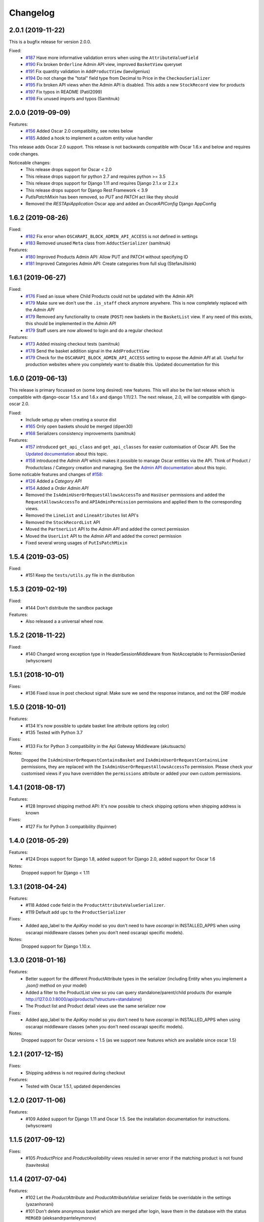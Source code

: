 =========
Changelog
=========

2.0.1 (2019-11-22)
------------------
This is a bugfix release for version 2.0.0.

Fixed:
 * `#187 <https://github.com/django-oscar/django-oscar-api/pull/187>`_ Have more informative validation errors when using the ``AttributeValueField``
 * `#190 <https://github.com/django-oscar/django-oscar-api/pull/190>`_ Fix broken ``Orderline`` Admin API view, improved ``BasketView`` queryset
 * `#191 <https://github.com/django-oscar/django-oscar-api/pull/191>`_ Fix quantity validation in ``AddProductView`` (laevilgenius)
 * `#194 <https://github.com/django-oscar/django-oscar-api/pull/194>`_ Do not change the "total" field type from Decimal to Price in the ``CheckouSerializer``
 * `#195 <https://github.com/django-oscar/django-oscar-api/pull/195>`_ Fix broken API views when the Admin API is disabled. This adds a new ``StockRecord`` view for products
 * `#197 <https://github.com/django-oscar/django-oscar-api/pull/197>`_ Fix typos in README (Patil2099)
 * `#198 <https://github.com/django-oscar/django-oscar-api/pull/198>`_ Fix unused imports and typos (Samitnuk)


2.0.0 (2019-09-09)
-------------------
Features:
 * `#156 <https://github.com/django-oscar/django-oscar-api/pull/156>`_ Added Oscar 2.0 compatibility, see notes below
 * `#185 <https://github.com/django-oscar/django-oscar-api/pull/185>`_ Added a hook to implement a custom entity value handler

This release adds Oscar 2.0 support. This release is not backwards compatible with Oscar 1.6.x and below and requires code changes.

Noticeable changes:
 - This release drops support for Oscar < 2.0
 - This release drops support for python 2.7 and requires python >= 3.5
 - This release drops support for Django 1.11 and requires Django 2.1.x or 2.2.x
 - This release drops support for Django Rest Framework < 3.9
 - `PutIsPatchMixin` has been removed, so `PUT` and `PATCH` act like they should
 - Removed the `RESTApiApplication` Oscar app and added an `OscarAPIConfig` Django AppConfig


1.6.2 (2019-08-26)
-------------------
Fixed:
 * `#182 <https://github.com/django-oscar/django-oscar-api/pull/182>`_ Fix error when ``OSCARAPI_BLOCK_ADMIN_API_ACCESS`` is not defined in settings
 * `#183 <https://github.com/django-oscar/django-oscar-api/pull/183>`_ Removed unused ``Meta`` class from ``AdductSerializer`` (samitnuk)

Features:
 * `#180 <https://github.com/django-oscar/django-oscar-api/pull/180>`_ Improved Products Admin API: Allow PUT and PATCH without specifying ID
 * `#181 <https://github.com/django-oscar/django-oscar-api/pull/181>`_ Improved Categories Admin API: Create categories from full slug (StefanJilsink)


1.6.1 (2019-06-27)
-------------------
Fixed:
 * `#176 <https://github.com/django-oscar/django-oscar-api/pull/176>`_ Fixed an issue where Child Products could not be updated with the Admin API
 * `#179 <https://github.com/django-oscar/django-oscar-api/pull/179>`_ Make sure we don't use the ``.is_staff`` check anymore anywhere. This is now completely replaced with the *Admin API*
 * `#179 <https://github.com/django-oscar/django-oscar-api/pull/179>`_ Removed any functionality to create (``POST``) new baskets in the ``BasketList`` view. If any need of this exists, this should be implemented in the *Admin API*
 * `#179 <https://github.com/django-oscar/django-oscar-api/pull/179>`_ Staff users are now allowed to login and do a regular checkout

Features:
 * `#173 <https://github.com/django-oscar/django-oscar-api/pull/173>`_ Added missing checkout tests (samitnuk)
 * `#178 <https://github.com/django-oscar/django-oscar-api/pull/178>`_ Send the basket addition signal in the ``AddProductView``
 * `#179 <https://github.com/django-oscar/django-oscar-api/pull/179>`_ Check for the ``OSCARAPI_BLOCK_ADMIN_API_ACCESS`` setting to expose the *Admin API* at all. Useful for production websites where you completely want to disable this. Updated documentation for this

1.6.0 (2019-06-13)
-------------------
This release is primary focussed on (some long desired) new features. This will also be the last release which is compatible with django-oscar 1.5.x and 1.6.x and django 1.11/2.1. The next release, 2.0,  will be compatible with django-oscar 2.0.

Fixed:
 * Include setup.py when creating a source dist
 * `#165 <https://github.com/django-oscar/django-oscar-api/pull/165>`_ Only open baskets should be merged (dipen30)
 * `#168 <https://github.com/django-oscar/django-oscar-api/pull/168>`_ Serializers consistency improvements (samitnuk)

Features:
 * `#157 <https://github.com/django-oscar/django-oscar-api/pull/157>`_ introduced ``get_api_class`` and ``get_api_classes`` for easier customisation of Oscar API. See the `Updated documentation <https://django-oscar-api.readthedocs.io/en/latest/usage/customizing_oscarapi.html>`_ about this topic.
 * `#158 <https://github.com/django-oscar/django-oscar-api/pull/158>`_ introduced the *Admin API* which makes it possible to manage Oscar entities via the API. Think of Product / Productclass / Category creation and managing. See the `Admin API documentation <https://django-oscar-api.readthedocs.io/en/latest/usage/the_admin_api.html>`_ about this topic.

Some noticable features and changes of `#158 <https://github.com/django-oscar/django-oscar-api/pull/158>`_:
 * `#126 <https://github.com/django-oscar/django-oscar-api/pull/126>`_ Added a *Category API*
 * `#154 <https://github.com/django-oscar/django-oscar-api/issues/154>`_ Added a *Order Admin API*
 * Removed the ``IsAdminUserOrRequestAllowsAccessTo`` and ``HasUser`` permissions and added the ``RequestAllowsAccessTo`` and ``APIAdminPermission`` permissions and applied them to the corresponding views.
 * Removed the ``LineList`` and ``LineaAtributes`` list API's
 * Removed the ``StockRecordList`` API
 * Moved the ``PartnerList`` API to the *Admin API* and added the correct permission
 * Moved the ``UserList`` API to the *Admin API* and added the correct permission
 * Fixed several wrong usages of ``PutIsPatchMixin``

1.5.4 (2019-03-05)
------------------
Fixed:
  * #151 Keep the ``tests/utils.py`` file in the distribution

1.5.3 (2019-02-19)
------------------
Fixed:
  * #144 Don't distribute the sandbox package

Features:
  * Also released a a universal wheel now.

1.5.2 (2018-11-22)
------------------
Fixed:
  * #140 Changed wrong exception type in HeaderSessionMiddleware from NotAcceptable to PermissionDenied (whyscream)

1.5.1 (2018-10-01)
------------------
Fixes:
  * #136 Fixed issue in post checkout signal: Make sure we send the response instance, and not the DRF module

1.5.0 (2018-10-01)
------------------
Features:
  * #134 It's now possible to update basket line attribute options (eg color)
  * #135 Tested with Python 3.7

Fixes:
  * #133 Fix for Python 3 compatibility in the Api Gateway Middleware (akutsuacts)

Notes:
  Dropped the ``IsAdminUserOrRequestContainsBasket`` and ``IsAdminUserOrRequestContainsLine`` permissions, they are
  replaced with the ``IsAdminUserOrRequestAllowsAccessTo`` permission. Please check your customised views if
  you have overridden the ``permissions`` attribute or added your own custom permissions.

1.4.1 (2018-08-17)
------------------
Features:
  * #128 Improved shipping method API: It's now possible to check shipping options when shipping address is known

Fixes:
  * #127 Fix for Python 3 compatibility (fquinner)


1.4.0 (2018-05-29)
------------------
Features:
 * #124 Drops support for Django 1.8, added support for Django 2.0, added support for Oscar 1.6

Notes:
  Dropped support for Django < 1.11

1.3.1 (2018-04-24)
------------------
Features:
  * #118 Added ``code`` field in the ``ProductAttributeValueSerializer``.
  * #119 Default add ``upc`` to the ``ProductSerializer``

Fixes:
  * Added app_label to the `ApiKey` model so you don't need to have `oscarapi` in INSTALLED_APPS when using oscarapi middleware classes (when you don't need oscarapi specific models).

Notes:
  Dropped support for Django 1.10.x.


1.3.0 (2018-01-16)
------------------
Features:
  * Better support for the different ProductAttribute types in the serializer (including Entity when you implement a `.json()` method on your model)
  * Added a filter to the ProductList view so you can query standalone/parent/child products (for example http://127.0.0.1:8000/api/products/?structure=standalone)
  * The Product list and Product detail views use the same serializer now

Fixes:
  * Added app_label to the `ApiKey` model so you don't need to have `oscarapi` in INSTALLED_APPS when using oscarapi middleware classes (when you don't need oscarapi specific models).

Notes:
  Dropped support for Oscar versions < 1.5 (as we support new features which are available since oscar 1.5)

1.2.1 (2017-12-15)
-------------------
Fixes:
  * Shipping address is not required during checkout

Features:
  * Tested with Oscar 1.5.1, updated dependencies

1.2.0 (2017-11-06)
-------------------
Features:
  * #109 Added support for Django 1.11 and Oscar 1.5. See the installation documentation for instructions. (whyscream)

1.1.5 (2017-09-12)
-------------------
Fixes:
  * #105 `ProductPrice` and `ProductAvailability` views resuled in server error if the matching product is not found (taaviteska)

1.1.4 (2017-07-04)
-------------------
Features:
  * #102 Let the `ProductAttribute` and `ProductAttributeValue` serializer fields be overridable in the settings (yazanhorani)
  * #101 Don't delete anonymous basket which are merged after login, leave them in the database with the status ``MERGED`` (aleksandrpanteleymonov)

Notes:
  Before this release, anonymous baskets where merged in the ``LoginView`` and after being merged, deleted. This behaviour is now removed, so anonymous baskets remain in the database and have the status ``MERGED`` (This is more in the direction of how Oscar is working). You can change this behaviour by overriding the ``merge_baskets`` method / hook in the ``LoginView``, or you should add a cron job to cleanup old baskets with the status ``MERGED`` from the database.


1.1.3 (2017-05-23)
-------------------
Features:
  * Updated documentation to mention the django-oscar-api-checkout plugin

Fixes:
  * #100 The checkout view should not use the wrong mixin to check the basket ownership

1.1.2 (2017-05-10)
-------------------
Fixes:
  * #98 Fix user address integrity error

1.1.1 (2017-05-09)
-------------------
Features:
  * #97 Now it's possible to manage your address book (user addresses)

Fixes:
  * #95 basket/shipping-methods could use another basket (aleksandrpanteleymonov)
  * Fixed sandbox settings to work with Django 1.10
  * Updated docs to use new urlpatterns format


1.1.0 (2017-03-13)
-------------------
Features:
  * #88 Checkout with a billing address is now supported
  * Drops support for Django 1.7, tested with Oscar 1.4

Fixes:
  * Updated requirements: `djangorestframework>=3.3`

1.0.10 (2016-12-08)
-------------------
Fixes:
  * #82 Recalculate offers when updating lines or receiving them individually
  * Make sure that the `post` and `delete` methods of the LoginView return valid (json) responses
  * #86 Add missing Meta.fields attribute to work the default first level of api endpoints. (jklapuch)

Features:
  * Updated the documentation and added a demosite to explain how to override a view/serializer

1.0.9 (2016-10-24)
------------------
Fixes:
  * RestFramework will nolonger complain about "Creating a ModelSerializer
    without either the 'fields' attribute or the 'exclude' attribute has been
    deprecated since 3.3.0, and is now disallowed. Add an explicit
    fields = '__all__' to the LineAttributeSerializer serializer."

1.0.8 (2016-10-04)
------------------
Fixes:
  * #78 PUT on BasketLineSerializer was raising a 500 error due to incorrect LineAttributeSerializer definition

1.0.7 (2016-08-26)
------------------
Fixes:
  * #77 Use configured LoginSerializer instead of the hardcoded one (whyscream)
  * Cleaned up urls.py to be compatible with django 1.10 (SalahAdDin)

1.0.6 (2016-07-27)
------------------
Features:
  * Make `add_voucher` a class based view so we can easily override the serializer

Fixes:
  * Oscar expects 'vouchercode' to be uppercase
  * #74 Python 3 does not have `itertools.imap`, we use `six.moves.map` now (crgwbr)

1.0.5 (2016-07-13)
------------------

Fixes:
  * #70 Change process_response to have a correct API created basket cookie added to the response (albertojacini)

1.0.4 (2016-04-04)
------------------

Features:
  * #65 Add Docker configuration for testing convenience (crgwbr)

Fixes:
  * #66 Raise a ValidationError (instead of a 500 server error)  when you try to checkout with an empty basket (crgwbr)
  * #67 Fixes an AssertionError in the LineList view (missing queryset attribute)

1.0.3 (2016-03-21)
------------------

Features:
  * #35 Changes format of urls of basket lines (lines/1 -> basket/1/lines/1)
  * #63 Make AddProductSerializer easily overridable

Fixes:
  * #63 You can now update basketlines more easily with a PUT, updated documentation for this

1.0.2 (2016-03-01)
------------------
Features:
  * #58 Send a signal after placing an order so you don't need to customize the CheckoutView for custom post actions (bufke)

Fixes:
  * #60 ``is_quantity_allowed`` returned the quantity and not an error message (bootinge)
  * Updated the docs with forgotten application definition (SamuelSilveira)

1.0.1 (2016-01-29)
------------------
Fixes:
  * #57 Make sure that we are really compatible with Django 1.9 (against Oscar Dev)
  * Removed `django-compressor<2.0` as a dependency
  * Fix for the `LoginSerializer` to make it work with custom username fields

1.0.0 (2016-01-14)
------------------
Initial release.
